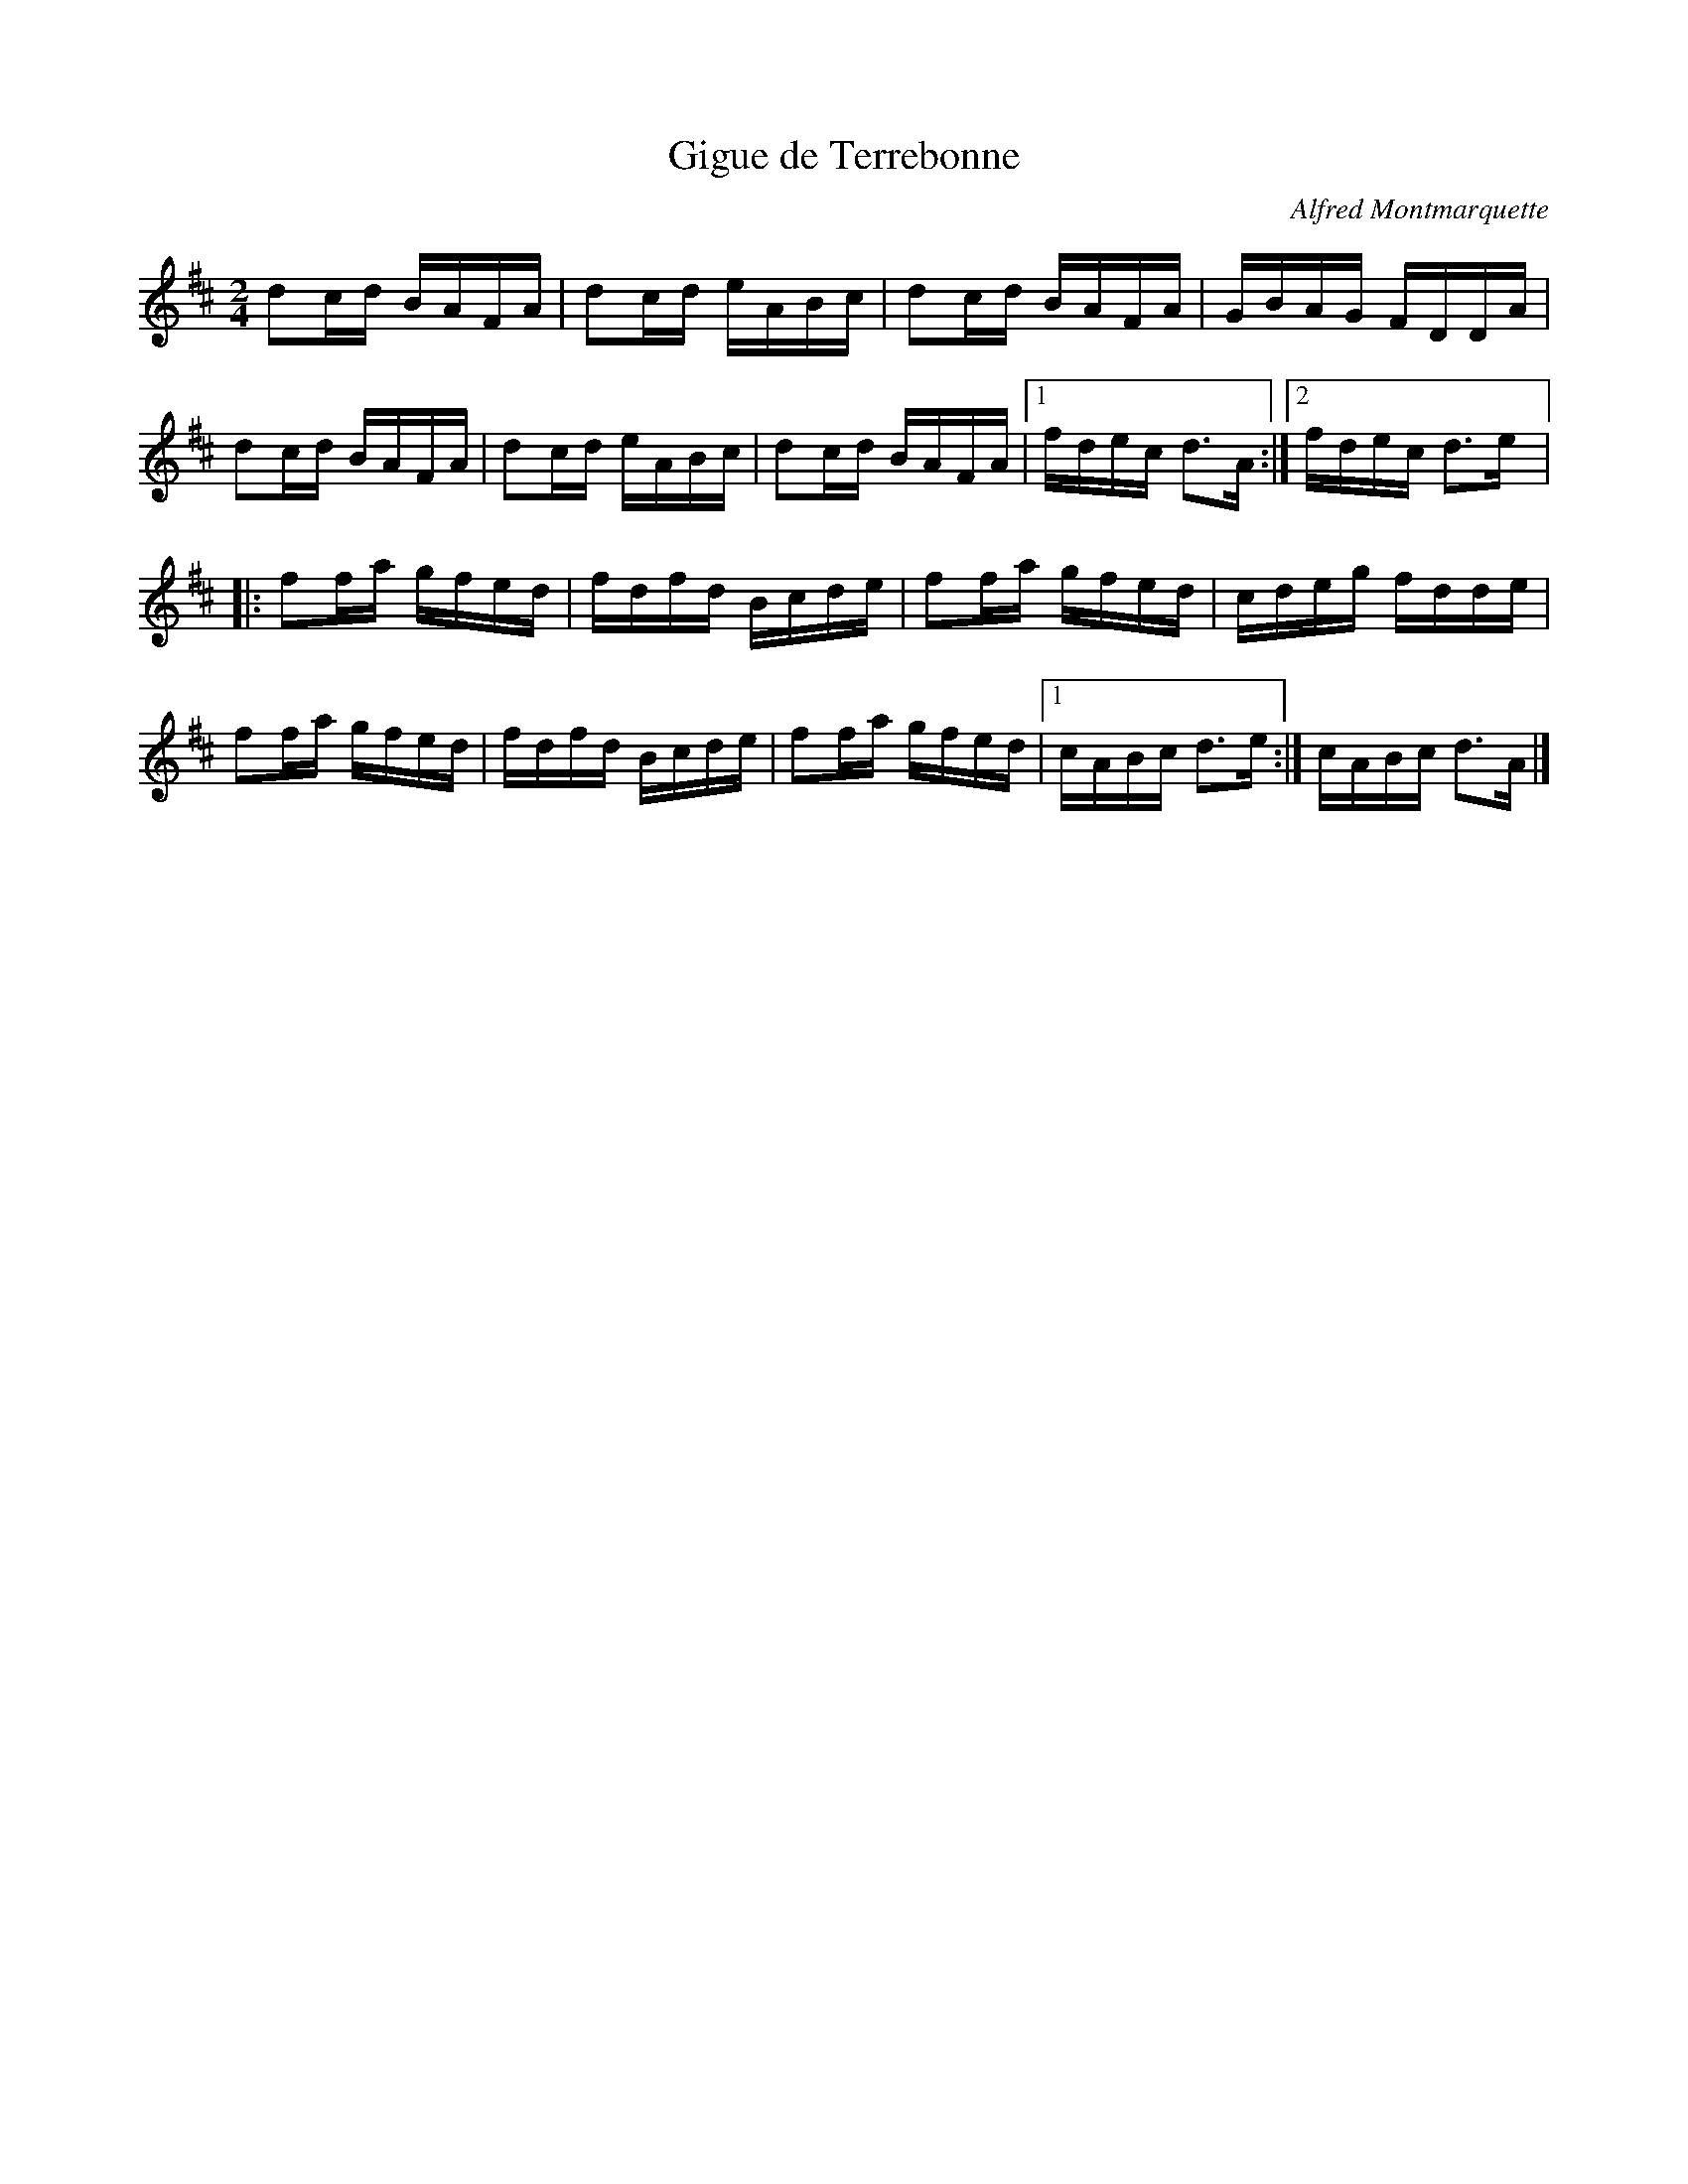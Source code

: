 X:181
T:Gigue de Terrebonne
C:Alfred Montmarquette
S:Laurence Beaudry
Z:robin.beech@mcgill.ca
M:2/4
L:1/16
K:D
d2cd BAFA | d2cd eABc | d2cd BAFA | GBAG FDDA |
d2cd BAFA | d2cd eABc | d2cd BAFA |1 fdec d3A :|2 fdec d3e |:
f2fa gfed | fdfd Bcde | f2fa gfed | cdeg fdde |
f2fa gfed | fdfd Bcde | f2fa gfed |1 cABc d3e :| cABc d3A |]
